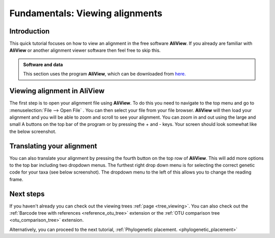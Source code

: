.. _alignment_viewing:

================================
Fundamentals: Viewing alignments
================================

Introduction
===============

This quick tutorial focuses on how to view an alignment in the free software **AliView**. If you already are familiar with **AliView** or another alignment viewer software then feel free to skip this.

.. admonition:: Software and data
    :class: green

    This section uses the program **AliView**, which can be downloaded from `here. <https://ormbunkar.se/aliview/>`_ 

Viewing alignment in AliView
==============================

The first step is to open your alignment file using **AliView**. To do this you need to navigate to the top menu and go to :menuselection:`File --> Open File` .
You can then select your file from your file browser. **AliView** will then load your alignment and you will be able to zoom and scroll to see your alignment. 
You can zoom in and out using the large and small A buttons on the top bar of the program or by pressing the + and - keys. Your screen should look somewhat like the below screenshot. 

.. image:: aliview_open.png
    :align: center

Translating your alignment
=============================

You can also translate your alignment by pressing the fourth button on the top row of **AliView**. This will add more options to the top bar including two dropdown menus. 
The furthest right drop down menu is for selecting the correct genetic code for your taxa (see below screenshot). The dropdown menu to the left of this allows you to change the reading frame. 

.. image:: aliview_translate_dropdown.png
    :align: center

Next steps
============

If you haven't already you can check out the viewing trees :ref:`page <tree_viewing>`. You can also check out the :ref:`Barcode tree with references <reference_otu_tree>` extension or the :ref:`OTU comparison tree <otu_comparison_tree>` extension.

Alternatively, you can proceed to the next tutorial, :ref:`Phylogenetic placement. <phylogenetic_placement>`
